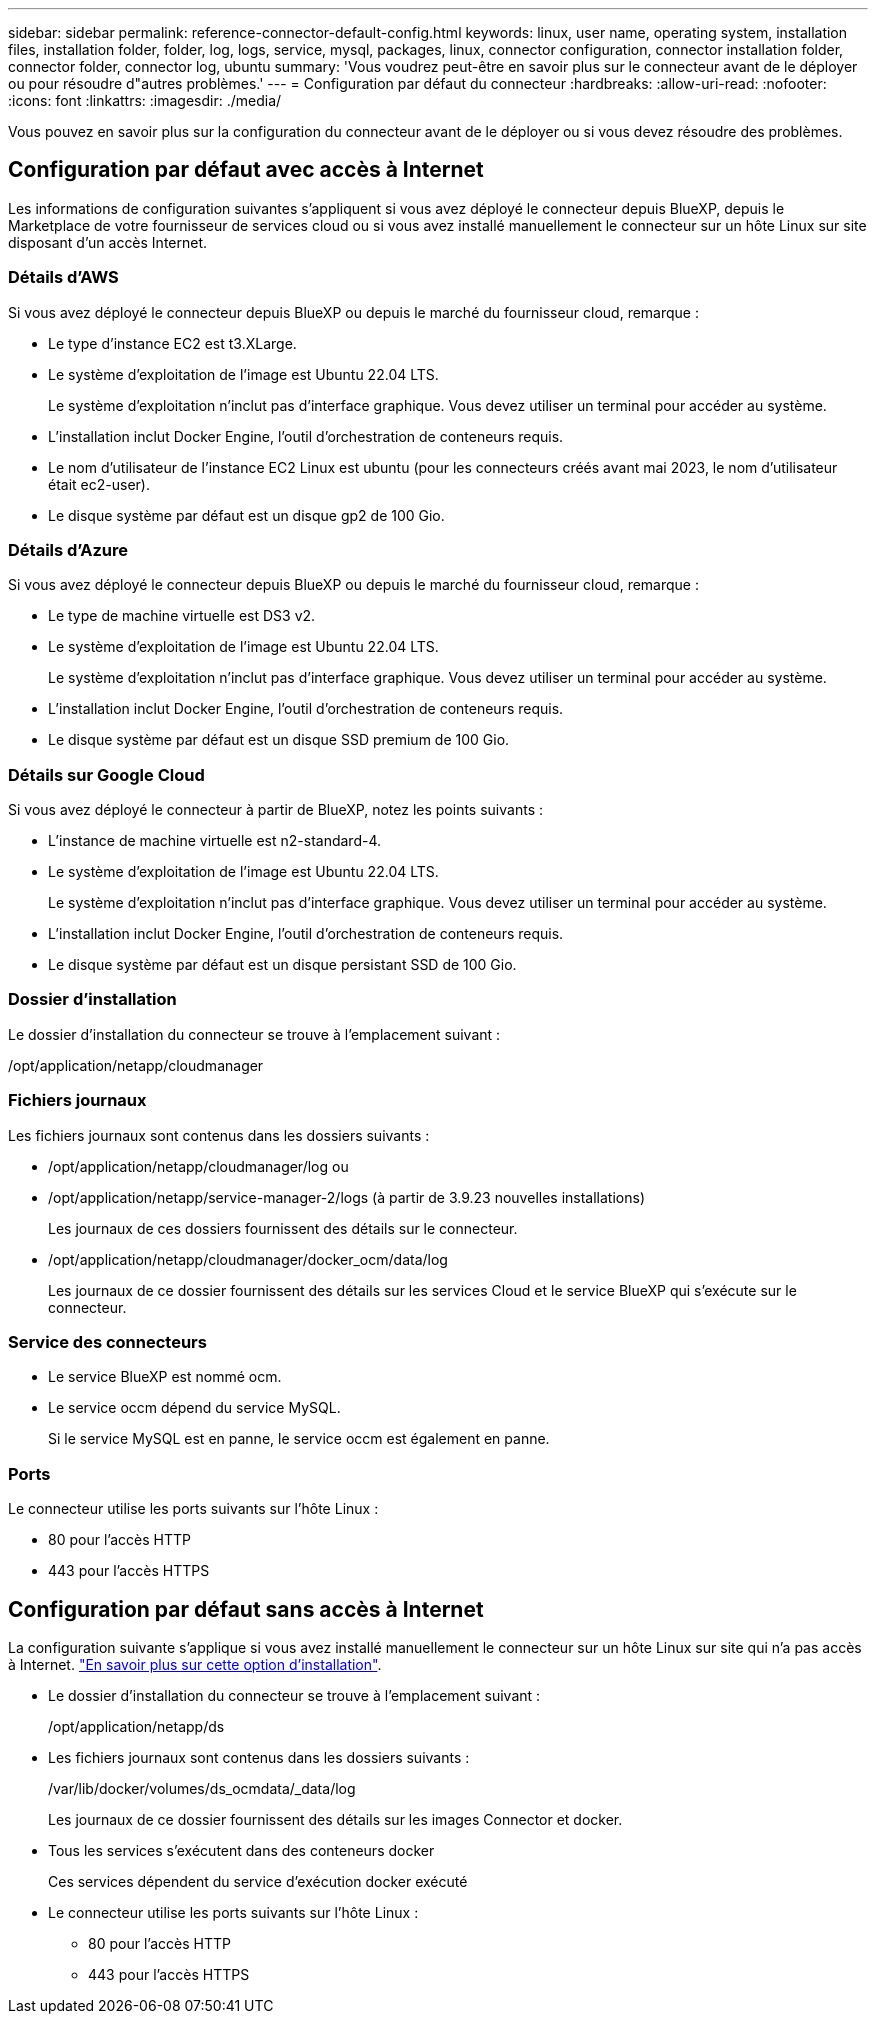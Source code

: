 ---
sidebar: sidebar 
permalink: reference-connector-default-config.html 
keywords: linux, user name, operating system, installation files, installation folder, folder, log, logs, service, mysql, packages, linux, connector configuration, connector installation folder, connector folder, connector log, ubuntu 
summary: 'Vous voudrez peut-être en savoir plus sur le connecteur avant de le déployer ou pour résoudre d"autres problèmes.' 
---
= Configuration par défaut du connecteur
:hardbreaks:
:allow-uri-read: 
:nofooter: 
:icons: font
:linkattrs: 
:imagesdir: ./media/


[role="lead"]
Vous pouvez en savoir plus sur la configuration du connecteur avant de le déployer ou si vous devez résoudre des problèmes.



== Configuration par défaut avec accès à Internet

Les informations de configuration suivantes s'appliquent si vous avez déployé le connecteur depuis BlueXP, depuis le Marketplace de votre fournisseur de services cloud ou si vous avez installé manuellement le connecteur sur un hôte Linux sur site disposant d'un accès Internet.



=== Détails d'AWS

Si vous avez déployé le connecteur depuis BlueXP ou depuis le marché du fournisseur cloud, remarque :

* Le type d'instance EC2 est t3.XLarge.
* Le système d'exploitation de l'image est Ubuntu 22.04 LTS.
+
Le système d'exploitation n'inclut pas d'interface graphique. Vous devez utiliser un terminal pour accéder au système.

* L'installation inclut Docker Engine, l'outil d'orchestration de conteneurs requis.
* Le nom d'utilisateur de l'instance EC2 Linux est ubuntu (pour les connecteurs créés avant mai 2023, le nom d'utilisateur était ec2-user).
* Le disque système par défaut est un disque gp2 de 100 Gio.




=== Détails d'Azure

Si vous avez déployé le connecteur depuis BlueXP ou depuis le marché du fournisseur cloud, remarque :

* Le type de machine virtuelle est DS3 v2.
* Le système d'exploitation de l'image est Ubuntu 22.04 LTS.
+
Le système d'exploitation n'inclut pas d'interface graphique. Vous devez utiliser un terminal pour accéder au système.

* L'installation inclut Docker Engine, l'outil d'orchestration de conteneurs requis.
* Le disque système par défaut est un disque SSD premium de 100 Gio.




=== Détails sur Google Cloud

Si vous avez déployé le connecteur à partir de BlueXP, notez les points suivants :

* L'instance de machine virtuelle est n2-standard-4.
* Le système d'exploitation de l'image est Ubuntu 22.04 LTS.
+
Le système d'exploitation n'inclut pas d'interface graphique. Vous devez utiliser un terminal pour accéder au système.

* L'installation inclut Docker Engine, l'outil d'orchestration de conteneurs requis.
* Le disque système par défaut est un disque persistant SSD de 100 Gio.




=== Dossier d'installation

Le dossier d'installation du connecteur se trouve à l'emplacement suivant :

/opt/application/netapp/cloudmanager



=== Fichiers journaux

Les fichiers journaux sont contenus dans les dossiers suivants :

* /opt/application/netapp/cloudmanager/log
ou
* /opt/application/netapp/service-manager-2/logs (à partir de 3.9.23 nouvelles installations)
+
Les journaux de ces dossiers fournissent des détails sur le connecteur.

* /opt/application/netapp/cloudmanager/docker_ocm/data/log
+
Les journaux de ce dossier fournissent des détails sur les services Cloud et le service BlueXP qui s'exécute sur le connecteur.





=== Service des connecteurs

* Le service BlueXP est nommé ocm.
* Le service occm dépend du service MySQL.
+
Si le service MySQL est en panne, le service occm est également en panne.





=== Ports

Le connecteur utilise les ports suivants sur l'hôte Linux :

* 80 pour l'accès HTTP
* 443 pour l'accès HTTPS




== Configuration par défaut sans accès à Internet

La configuration suivante s'applique si vous avez installé manuellement le connecteur sur un hôte Linux sur site qui n'a pas accès à Internet. link:task-quick-start-private-mode.html["En savoir plus sur cette option d'installation"].

* Le dossier d'installation du connecteur se trouve à l'emplacement suivant :
+
/opt/application/netapp/ds

* Les fichiers journaux sont contenus dans les dossiers suivants :
+
/var/lib/docker/volumes/ds_ocmdata/_data/log

+
Les journaux de ce dossier fournissent des détails sur les images Connector et docker.

* Tous les services s'exécutent dans des conteneurs docker
+
Ces services dépendent du service d'exécution docker exécuté

* Le connecteur utilise les ports suivants sur l'hôte Linux :
+
** 80 pour l'accès HTTP
** 443 pour l'accès HTTPS



